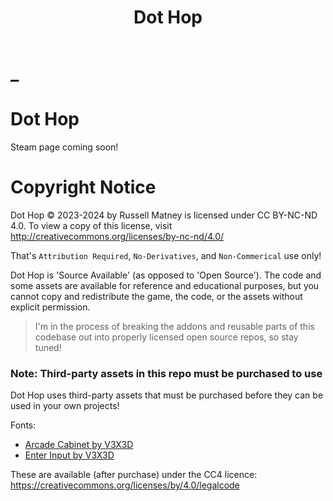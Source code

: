#+title: Dot Hop
#+startup: overview

* _
#+html: <div id="header" align="center">
#+html: <div id="badges">
#+html:   <a href="https://mastodon.gamedev.place/@russmatney">
#+html:     <img src="https://img.shields.io/badge/Mastodon-teal?style=for-the-badge&logo=mastodon&logoColor=white" alt="Mastodon Badge"/>
#+html:   </a>
#+html:   <a href="https://www.twitch.tv/russmatney">
#+html:     <img src="https://img.shields.io/badge/Twitch-purple?style=for-the-badge&logo=twitch&logoColor=white" alt="Twitch Badge"/>
#+html:   </a>
#+html:   <a href="https://www.patreon.com/russmatney">
#+html:     <img src="https://img.shields.io/badge/Patreon-red?style=for-the-badge&logo=patreon&logoColor=white" alt="Patreon Badge"/>
#+html:   </a>
#+html:   <a href="https://discord.gg/xZHWtGfAvF">
#+html:     <img alt="Discord" src="https://img.shields.io/discord/758750490015563776?style=for-the-badge&logo=discord&logoColor=fff&label=discord" />
#+html:   </a>
#+html: </div>
#+html: </div>

* Dot Hop

Steam page coming soon!

* Copyright Notice
Dot Hop © 2023-2024 by Russell Matney is licensed under CC BY-NC-ND 4.0. To view a copy
of this license, visit http://creativecommons.org/licenses/by-nc-nd/4.0/

That's ~Attribution Required~, ~No-Derivatives~, and ~Non-Commerical~ use only!

Dot Hop is 'Source Available' (as opposed to 'Open Source'). The code and some
assets are available for reference and educational purposes, but you cannot copy
and redistribute the game, the code, or the assets without explicit permission.

#+begin_quote
I'm in the process of breaking the addons and reusable parts of this codebase
out into properly licensed open source repos, so stay tuned!
#+end_quote

*** Note: Third-party assets in this repo must be purchased to use
Dot Hop uses third-party assets that must be purchased before they can be used
in your own projects!

Fonts:

- [[https://v3x3d.itch.io/arcade-cabinet][Arcade Cabinet by V3X3D]]
- [[https://v3x3d.itch.io/enter-input][Enter Input by V3X3D]]

These are available (after purchase) under the CC4 licence:
https://creativecommons.org/licenses/by/4.0/legalcode
